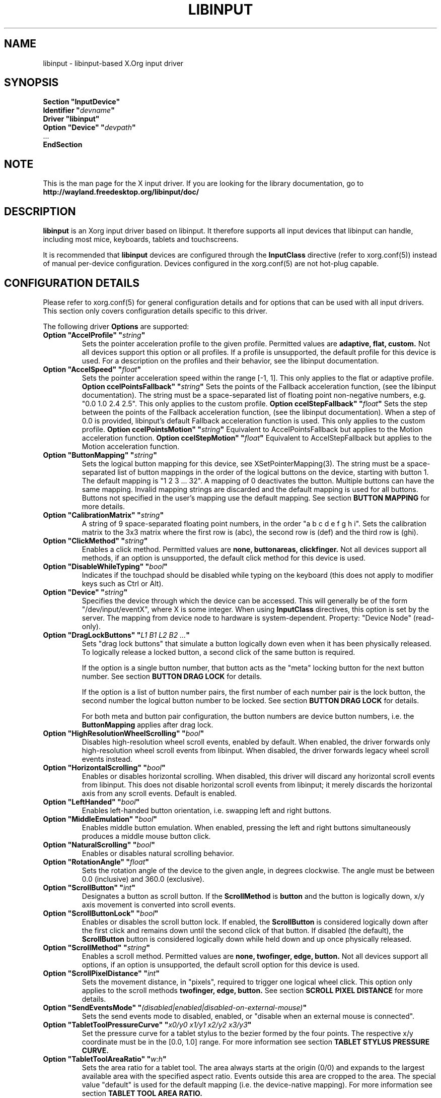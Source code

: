 .\" shorthand for double quote that works everywhere.
.ds q \N'34'
.TH LIBINPUT 4 @VERSION@
.SH NAME
libinput \- libinput-based X.Org input driver
.SH SYNOPSIS
.nf
.B "Section \*qInputDevice\*q"
.BI "  Identifier \*q" devname \*q
.B  "  Driver \*qlibinput\*q"
.BI "  Option \*qDevice\*q   \*q" devpath \*q
\ \ ...
.B EndSection
.fi

.SH NOTE
This is the man page for the X input driver. If you are looking for the
library documentation, go to
.BI http://wayland.freedesktop.org/libinput/doc/

.SH DESCRIPTION
.B libinput
is an Xorg input driver based on libinput.  It
therefore supports all input devices that libinput can handle, including
most mice, keyboards, tablets and touchscreens.
.PP
It is recommended that
.B libinput
devices are configured through the
.B InputClass
directive (refer to xorg.conf(5)) instead of manual
per-device configuration. Devices configured in the
xorg.conf(5) are not hot-plug capable.

.SH CONFIGURATION DETAILS
Please refer to xorg.conf(5) for general configuration
details and for options that can be used with all input drivers.  This
section only covers configuration details specific to this driver.
.PP
The following driver
.B Options
are supported:
.TP 7
.BI "Option \*qAccelProfile\*q \*q" string \*q
Sets the pointer acceleration profile to the given profile. Permitted values
are
.BI adaptive,
.BI flat,
.BI custom.
Not all devices support this option or all profiles. If a profile is
unsupported, the default profile for this device is used. For a description
on the profiles and their behavior, see the libinput documentation.
.TP 7
.BI "Option \*qAccelSpeed\*q \*q" float \*q
Sets the pointer acceleration speed within the range [-1, 1].
This only applies to the flat or adaptive profile.
.BI "Option \*AccelPointsFallback\*q \*q" string \*q
Sets the points of the Fallback acceleration function, (see the libinput documentation).
The string must be a space-separated list of floating point non-negative numbers, e.g.
"0.0 1.0 2.4 2.5".
This only applies to the custom profile.
.BI "Option \*AccelStepFallback\*q \*q" float \*q
Sets the step between the points of the Fallback acceleration function, (see the libinput documentation).
When a step of 0.0 is provided, libinput's default Fallback acceleration function is used.
This only applies to the custom profile.
.BI "Option \*AccelPointsMotion\*q \*q" string \*q
Equivalent to AccelPointsFallback but applies to the Motion acceleration function.
.BI "Option \*AccelStepMotion\*q \*q" float \*q
Equivalent to AccelStepFallback but applies to the Motion acceleration function.
.TP 7
.BI "Option \*qButtonMapping\*q \*q" string \*q
Sets the logical button mapping for this device, see
XSetPointerMapping(3). The string must be a
space-separated list of button mappings in the order of the
logical buttons on the device, starting with button 1.
The default mapping is "1 2 3 ... 32". A mapping of 0
deactivates the button. Multiple buttons can have the same mapping.
Invalid mapping strings are discarded and the default mapping
is used for all buttons. Buttons not specified in the user's mapping use the
default mapping. See section
.B BUTTON MAPPING
for more details.
.TP 7
.BI "Option \*qCalibrationMatrix\*q \*q" string \*q
A string of 9 space-separated floating point numbers, in the order
\*qa b c d e f g h i\*q.
Sets the calibration matrix to the 3x3 matrix where the first row is (abc),
the second row is (def) and the third row is (ghi).
.TP 7
.BI "Option \*qClickMethod\*q \*q" string \*q
Enables a click method. Permitted values are
.BI none,
.BI buttonareas,
.BI clickfinger.
Not all devices support all methods, if an option is unsupported, the
default click method for this device is used.
.TP 7
.BI "Option \*qDisableWhileTyping\*q \*q" bool \*q
Indicates if the touchpad should be disabled while typing on the keyboard
(this does not apply to modifier keys such as Ctrl or Alt).
.TP 7
.BI "Option \*qDevice\*q \*q" string \*q
Specifies the device through which the device can be accessed.  This will
generally be of the form \*q/dev/input/eventX\*q, where X is some integer.
When using
.B InputClass
directives, this option is set by the server.
The mapping from device node to hardware is system-dependent. Property:
"Device Node" (read-only).
.TP 7
.BI "Option \*qDragLockButtons\*q \*q" "L1 B1 L2 B2 ..." \*q
Sets "drag lock buttons" that simulate a button logically down even when it has
been physically released. To logically release a locked button, a second click
of the same button is required.
.IP
If the option is a single button number, that button acts as the
"meta" locking button for the next button number. See section
.B BUTTON DRAG LOCK
for details.
.IP
If the option is a list of button number pairs, the first number of each
number pair is the lock button, the second number the logical button number
to be locked. See section
.B BUTTON DRAG LOCK
for details.
.IP
For both meta and button pair configuration, the button numbers are
device button numbers, i.e. the
.B ButtonMapping
applies after drag lock.
.TP 7
.BI "Option \*qHighResolutionWheelScrolling\*q \*q" bool \*q
Disables high-resolution wheel scroll events, enabled by default. When enabled,
the driver forwards only high-resolution wheel scroll events from libinput.
When disabled, the driver forwards legacy wheel scroll events instead.
.TP 7
.BI "Option \*qHorizontalScrolling\*q \*q" bool \*q
Enables or disables horizontal scrolling. When disabled, this driver will
discard any horizontal scroll events from libinput. This does not disable
horizontal scroll events from libinput; it merely discards the horizontal axis
from any scroll events. Default is enabled.
.TP 7
.BI "Option \*qLeftHanded\*q \*q" bool \*q
Enables left-handed button orientation, i.e. swapping left and right buttons.
.TP 7
.BI "Option \*qMiddleEmulation\*q \*q" bool \*q
Enables middle button emulation. When enabled, pressing the left and right
buttons simultaneously produces a middle mouse button click.
.TP 7
.BI "Option \*qNaturalScrolling\*q \*q" bool \*q
Enables or disables natural scrolling behavior.
.TP 7
.BI "Option \*qRotationAngle\*q \*q" float \*q
Sets the rotation angle of the device to the given angle, in degrees
clockwise. The angle must be between 0.0 (inclusive) and 360.0 (exclusive).
.TP 7
.BI "Option \*qScrollButton\*q \*q" int \*q
Designates a button as scroll button. If the
.BI ScrollMethod
is
.BI button
and the button is logically down, x/y axis movement is converted into
scroll events.
.TP 7
.BI "Option \*qScrollButtonLock\*q \*q" bool \*q
Enables or disables the scroll button lock. If enabled, the
.BI ScrollButton
is considered logically down after the first click and remains down until
the second click of that button. If disabled (the default), the
.BI ScrollButton
button is considered logically down while held down and up once physically
released.
.TP 7
.BI "Option \*qScrollMethod\*q \*q" string \*q
Enables a scroll method. Permitted values are
.BI none,
.BI twofinger,
.BI edge,
.BI button.
Not all devices support all options, if an option is unsupported, the
default scroll option for this device is used.
.TP 7
.BI "Option \*qScrollPixelDistance\*q \*q" int \*q
Sets the movement distance, in "pixels", required to trigger one logical
wheel click. This option only applies to the scroll methods
.BI twofinger,
.BI edge,
.BI button.
See section
.B SCROLL PIXEL DISTANCE
for more details.
.TP 7
.BI "Option \*qSendEventsMode\*q \*q" (disabled|enabled|disabled-on-external-mouse) \*q
Sets the send events mode to disabled, enabled, or "disable when an external
mouse is connected".
.TP 7
.BI "Option \*qTabletToolPressureCurve\*q \*q" "x0/y0 x1/y1 x2/y2 x3/y3" \*q
Set the pressure curve for a tablet stylus to the bezier formed by the four
points. The respective x/y coordinate must be in the [0.0, 1.0] range. For
more information see section
.B TABLET STYLUS PRESSURE CURVE.
.TP 7
.BI "Option \*qTabletToolAreaRatio\*q \*q" "w:h" \*q
Sets the area ratio for a tablet tool. The area always starts at the
origin (0/0) and expands to the largest available area with the specified
aspect ratio. Events outside this area are cropped to the area. The special
value "default" is used for the default mapping (i.e. the device-native
mapping). For more information see section
.B TABLET TOOL AREA RATIO.
.TP 7
.BI "Option \*qTapping\*q \*q" bool \*q
Enables or disables tap-to-click behavior.
.TP 7
.BI "Option \*qTappingButtonMap\*q \*q" (lrm|lmr) \*q
Set the button mapping for 1/2/3-finger taps to left/right/middle or
left/middle/right, respectively.
.TP 7
.BI "Option \*qTappingDrag\*q \*q" bool \*q
Enables or disables drag during tapping behavior ("tap-and-drag"). When
enabled, a tap followed by a finger held down causes a single button down
only, all motions of that finger thus translate into dragging motion.
Tap-and-drag requires option
.B Tapping
to be enabled.
.TP 7
.BI "Option \*qTappingDragLock\*q \*q" bool \*q
Enables or disables drag lock during tapping behavior. When enabled, a
finger up during tap-and-drag will not immediately release the button. If
the finger is set down again within the timeout, the dragging process
continues.
.PP
For all options, the options are only parsed if the device supports that
configuration option. For all options, the default value is the one used by
libinput. On configuration failure, the default value is applied.

.SH SUPPORTED PROPERTIES
.B libinput
exports runtime-configurable options as properties. If a property listed
below is not available, the matching configuration option is not available
on the device. This however does not imply that the feature is not available
on the device. The following properties are provided by the
.B libinput
driver.
.TP 7
.BI "libinput Accel Profiles Available"
2 boolean values (8 bit, 0 or 1), in order "adaptive", "flat".
Indicates which acceleration profiles are available on this device.
.TP 7
.BI "libinput Accel Profile Enabled"
2 boolean values (8 bit, 0 or 1), in order "adaptive", "flat".
Indicates which acceleration profile is currently enabled on this device.
.TP 7
.BI "libinput Accel Speed"
1 32-bit float value, defines the pointer speed. Value range -1, 1
.TP 7
.BI "libinput Button Scrolling Button"
1 32-bit value. Sets the button number to use for button scrolling. This
setting is independent of the scroll method, to enable button scrolling the
method must be set to button-scrolling and a valid button must be set.
.TP 7
.BI "libinput Button Scrolling Button Lock Enabled"
1 boolean value. If true, the scroll button lock is enabled.  This
setting is independent of the scroll method or the scroll button, to enable
button scrolling the method must be set to button-scrolling and a valid
button must be set.
.TP 7
.BI "libinput Calibration Matrix"
9 32-bit float values, representing a 3x3 calibration matrix, order is row
1, row 2, row 3
.TP 7
.BI "libinput Click Methods Available"
2 boolean values (8 bit, 0 or 1), in order "buttonareas", "clickfinger".
Indicates which click methods are available on this device.
.TP 7
.BI "libinput Click Methods Enabled"
2 boolean values (8 bit, 0 or 1), in order "buttonareas", "clickfinger".
Indicates which click methods are enabled on this device.
.TP 7
.BI "libinput Drag Lock Buttons"
Either one 8-bit value specifying the meta drag lock button, or a list of
button pairs. See section
.B BUTTON DRAG LOCK
for details.
.TP 7
.BI "libinput High Resolution Wheel Scroll Enabled"
1 boolean value (8 bit, 0 or 1). Indicates whether high-resolution
wheel scroll events are enabled or not.
.TP 7
.BI "libinput Horizontal Scroll Enabled"
1 boolean value (8 bit, 0 or 1). Indicates whether horizontal scrolling
events are enabled or not.
.TP 7
.BI "libinput Left Handed Enabled"
1 boolean value (8 bit, 0 or 1). Indicates if left-handed mode is enabled or
disabled.
.TP 7
.BI "libinput Middle Emulation Enabled"
1 boolean value (8 bit, 0 or 1). Indicates if middle emulation is enabled or
disabled.
.TP 7
.BI "libinput Natural Scrolling Enabled"
1 boolean value (8 bit, 0 or 1). 1 enables natural scrolling
.TP 7
.BI "libinput Rotation Angle"
1 32-bit float value [0.0 to 360.0). Sets the rotation angle of the device,
clockwise of its natural neutral position.
.TP 7
.BI "libinput Scroll Methods Available"
3 boolean values (8 bit, 0 or 1), in order "two-finger", "edge", "button".
Indicates which scroll methods are available on this device.
.TP 7
.BI "libinput Scroll Method Enabled"
3 boolean values (8 bit, 0 or 1), in order "two-finger", "edge", "button".
Indicates which scroll method is currently enabled on this device.
.TP 7
.BI "libinput Scroll Pixel Distance"
1 32-bit value (nonzero, with additional implementation-defined range checks).
Changes the movement distance required to trigger one logical wheel click.
.TP 7
.BI "libinput Send Events Modes Available"
2 boolean values (8 bit, 0 or 1), in order "disabled" and
"disabled-on-external-mouse". Indicates which send-event modes are available
on this device.
.TP 7
.BI "libinput Send Events Mode Enabled"
2 boolean values (8 bit, 0 or 1), in order "disabled" and
"disabled-on-external-mouse". Indicates which send-event modes is currently
enabled on this device.
.TP 7
.BI "libinput Tablet Tool Pressurecurve"
4 32-bit float values [0.0 to 1.0]. See section
.B TABLET TOOL PRESSURE CURVE
.TP 7
.BI "libinput Tablet Tool Area Ratio"
2 32-bit values, corresponding to width and height. Special value 0, 0
resets to the default ratio. See section
.B TABLET TOOL AREA RATIO
for more information.
.TP 7
.BI "libinput Tapping Enabled"
1 boolean value (8 bit, 0 or 1). 1 enables tapping
.TP 7
.BI "libinput Tapping Button Mapping Enabled"
2 boolean value (8 bit, 0 or 1), in order "lrm" and "lmr". Indicates which
button mapping is currently enabled on this device.
.TP 7
.BI "libinput Tapping Drag Lock Enabled"
1 boolean value (8 bit, 0 or 1). 1 enables drag lock during tapping
.TP 7
.BI "libinput Disable While Typing Enabled"
1 boolean value (8 bit, 0 or 1). Indicates if disable while typing is
enabled or disabled.
.PP
Most properties have a
.BI "libinput <property name> Default"
equivalent that indicates the default value for this setting on this device.

.SH BUTTON MAPPING
X clients receive events with logical button numbers, where 1, 2, 3
are usually interpreted as left, middle, right and logical buttons 4, 5, 6,
7 are usually interpreted as scroll up, down, left, right. The fourth and
fifth physical buttons on a device will thus send logical buttons 8 and 9.
The
.B ButtonMapping
option adjusts the logical button mapping, it does not affect how a physical
button is mapped to a logical button.
.PP
Traditionally, a device was set to left-handed button mode by applying a
button mapping of
.B "\*q3 2 1 ...\*q"
On systems using the
.B libinput
Xorg input driver it is recommended to use the
.B LeftHanded
option instead.
.PP
The
.B libinput
Xorg input driver does not use the button mapping after setup.
Use XSetPointerMapping(3) to modify the button mapping at
runtime.

.SH BUTTON DRAG LOCK
Button drag lock holds a button logically down even when the button itself
has been physically released since. Button drag lock comes in two modes.
.PP
If in "meta" mode, a meta button click activates drag lock for the next
button press of any other button. A button click in the future will keep
that button held logically down until a subsequent click of that same
button. The meta button events themselves are discarded. A separate meta
button click is required each time a drag lock should be activated for a
button in the future.
.PP
If in "pairs" mode, each button can be assigned a target locking button.
On button click, the target lock button is held logically down until the
next click of the same button. The button events themselves are discarded
and only the target button events are sent.
.TP
This feature is provided by this driver, not by libinput.

.SH TABLET TOOL PRESSURECURVE
The pressure curve affects how stylus pressure is reported. By default, the
hardware pressure is reported as-is. By setting a pressure curve, the feel
of the stylus can be adjusted to be more like e.g. a pencil or a brush.
.PP
The pressure curve is a cubic Bezier curve, drawn within a normalized range
of 0.0 to 1.0 between the four points provided. This normalized range is
applied to the tablet's pressure input so that the highest pressure maps to
1.0. The points must have increasing x coordinates, if x0 is larger than 0.0
all pressure values lower than x0 are equivalent to y0. If x3 is less than
1.0, all pressure values higher than x3  are equivalent to y3.

The input for a linear  curve  (default) is  "0.0/0.0 0.0/0.0 1.0/1.0 1.0/1.0";
a slightly
depressed curve (firmer) might be "0.0/0.0 0.05/0.0 1.0/0.95 1.0/1.0"; a slightly raised
curve (softer) might  be "0.0/0.0 0.0/0.05 0.95/1.0 1.0/1.0".
.TP
This feature is provided by this driver, not by libinput.

.SH TABLET TOOL AREA RATIO
By default, a tablet tool can access the whole sensor area and the tablet
area is mapped to the available screen area. For external tablets like
the Wacom Intuos series, the height:width ratio of the tablet may be
different to that of the monitor, causing the skew of input data.
.PP
To avoid this skew of input data, an area ratio may be set to match the
ratio of the screen device. For example, a ratio of 4:3 will reduce the
available area of the tablet to the largest available area with a ratio of
4:3. Events within this area will scale to the tablet's announced axis
range, the area ratio is thus transparent to the X server. Any events
outside this area will send events equal to the maximum value of that axis.
The area always starts at the device's origin in it's current rotation, i.e.
it takes left-handed-ness into account.
.TP
This feature is provided by this driver, not by libinput.

.SH SCROLL PIXEL DISTANCE
The X server does not support per-pixel scrolling but it does support
smooth scrolling. All scroll events however are based around a logical
unit of scrolling (traditionally corresponding to a wheel click).
It is thus not possible to scroll by 10 pixels, but it is possible for a
driver to scroll by 1/10th of a logical wheel click.
.PP
libinput provides scroll data in pixels. The \fBScrollPixelDistance\fR
option defines the amount of movement equivalent to one wheel click. For
example, a value of 50 means the user has to move a finger by 50 pixels to
generate one logical click event and each pixel is 1/50th of a wheel click.
.SH BUGS
This driver does not work with \fBOption \*qDevice\*q\fR set to an event
node in \fI/dev/input/by-id\fR and \fI/dev/input/by-path\fR. This can be
usually be worked by using \fBSection \*qInputClass\*q\fR with an
appropriate \fBMatch*\fR statement in the xorg.conf(5).

.SH AUTHORS
Peter Hutterer
.SH "SEE ALSO"
Xorg(1), xorg.conf(5), Xserver(1), X(7)
